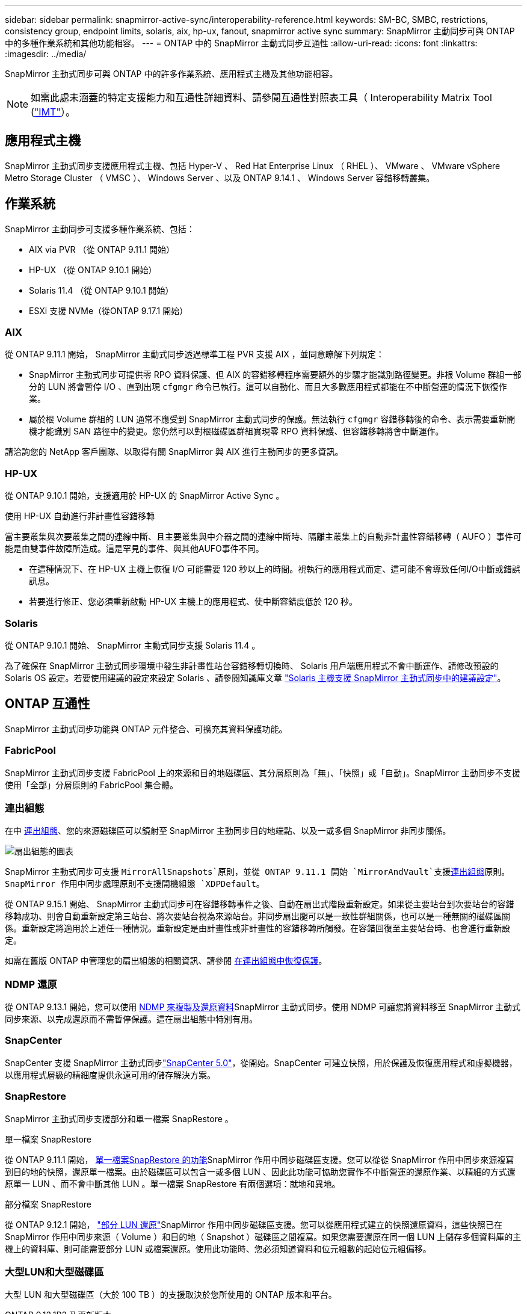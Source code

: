 ---
sidebar: sidebar 
permalink: snapmirror-active-sync/interoperability-reference.html 
keywords: SM-BC, SMBC, restrictions, consistency group, endpoint limits, solaris, aix, hp-ux, fanout, snapmirror active sync 
summary: SnapMirror 主動同步可與 ONTAP 中的多種作業系統和其他功能相容。 
---
= ONTAP 中的 SnapMirror 主動式同步互通性
:allow-uri-read: 
:icons: font
:linkattrs: 
:imagesdir: ../media/


[role="lead"]
SnapMirror 主動式同步可與 ONTAP 中的許多作業系統、應用程式主機及其他功能相容。


NOTE: 如需此處未涵蓋的特定支援能力和互通性詳細資料、請參閱互通性對照表工具（ Interoperability Matrix Tool (http://mysupport.netapp.com/matrix["IMT"^]）。



== 應用程式主機

SnapMirror 主動式同步支援應用程式主機、包括 Hyper-V 、 Red Hat Enterprise Linux （ RHEL ）、 VMware 、 VMware vSphere Metro Storage Cluster （ VMSC ）、 Windows Server 、以及 ONTAP 9.14.1 、 Windows Server 容錯移轉叢集。



== 作業系統

SnapMirror 主動同步可支援多種作業系統、包括：

* AIX via PVR （從 ONTAP 9.11.1 開始）
* HP-UX （從 ONTAP 9.10.1 開始）
* Solaris 11.4 （從 ONTAP 9.10.1 開始）
* ESXi 支援 NVMe（從ONTAP 9.17.1 開始）




=== AIX

從 ONTAP 9.11.1 開始， SnapMirror 主動式同步透過標準工程 PVR 支援 AIX ，並同意瞭解下列規定：

* SnapMirror 主動式同步可提供零 RPO 資料保護、但 AIX 的容錯移轉程序需要額外的步驟才能識別路徑變更。非根 Volume 群組一部分的 LUN 將會暫停 I/O 、直到出現 `cfgmgr` 命令已執行。這可以自動化、而且大多數應用程式都能在不中斷營運的情況下恢復作業。
* 屬於根 Volume 群組的 LUN 通常不應受到 SnapMirror 主動式同步的保護。無法執行 `cfgmgr` 容錯移轉後的命令、表示需要重新開機才能識別 SAN 路徑中的變更。您仍然可以對根磁碟區群組實現零 RPO 資料保護、但容錯移轉將會中斷運作。


請洽詢您的 NetApp 客戶團隊、以取得有關 SnapMirror 與 AIX 進行主動同步的更多資訊。



=== HP-UX

從 ONTAP 9.10.1 開始，支援適用於 HP-UX 的 SnapMirror Active Sync 。

.使用 HP-UX 自動進行非計畫性容錯移轉
當主要叢集與次要叢集之間的連線中斷、且主要叢集與中介器之間的連線中斷時、隔離主叢集上的自動非計畫性容錯移轉（ AUFO ）事件可能是由雙事件故障所造成。這是罕見的事件、與其他AUFO事件不同。

* 在這種情況下、在 HP-UX 主機上恢復 I/O 可能需要 120 秒以上的時間。視執行的應用程式而定、這可能不會導致任何I/O中斷或錯誤訊息。
* 若要進行修正、您必須重新啟動 HP-UX 主機上的應用程式、使中斷容錯度低於 120 秒。




=== Solaris

從 ONTAP 9.10.1 開始、 SnapMirror 主動式同步支援 Solaris 11.4 。

為了確保在 SnapMirror 主動式同步環境中發生非計畫性站台容錯移轉切換時、 Solaris 用戶端應用程式不會中斷運作、請修改預設的 Solaris OS 設定。若要使用建議的設定來設定 Solaris 、請參閱知識庫文章 link:https://kb.netapp.com/Advice_and_Troubleshooting/Data_Protection_and_Security/SnapMirror/Solaris_Host_support_recommended_settings_in_SnapMirror_Business_Continuity_(SM-BC)_configuration["Solaris 主機支援 SnapMirror 主動式同步中的建議設定"^]。



== ONTAP 互通性

SnapMirror 主動式同步功能與 ONTAP 元件整合、可擴充其資料保護功能。



=== FabricPool

SnapMirror 主動式同步支援 FabricPool 上的來源和目的地磁碟區、其分層原則為「無」、「快照」或「自動」。SnapMirror 主動同步不支援使用「全部」分層原則的 FabricPool 集合體。



=== 連出組態

在中 xref:../data-protection/supported-deployment-config-concept.html[連出組態]、您的來源磁碟區可以鏡射至 SnapMirror 主動同步目的地端點、以及一或多個 SnapMirror 非同步關係。

image:fanout-diagram.png["扇出組態的圖表"]

SnapMirror 主動式同步可支援 `MirrorAllSnapshots`原則，並從 ONTAP 9.11.1 開始 `MirrorAndVault`支援xref:../data-protection/supported-deployment-config-concept.html[連出組態]原則。SnapMirror 作用中同步處理原則不支援開機組態 `XDPDefault`。

從 ONTAP 9.15.1 開始、 SnapMirror 主動式同步可在容錯移轉事件之後、自動在扇出式階段重新設定。如果從主要站台到次要站台的容錯移轉成功、則會自動重新設定第三站台、將次要站台視為來源站台。非同步扇出腿可以是一致性群組關係，也可以是一種無關的磁碟區關係。重新設定將適用於上述任一種情況。重新設定是由計畫性或非計畫性的容錯移轉所觸發。在容錯回復至主要站台時、也會進行重新設定。

如需在舊版 ONTAP 中管理您的扇出組態的相關資訊、請參閱 xref:recover-unplanned-failover-task.adoc[在連出組態中恢復保護]。



=== NDMP 還原

從 ONTAP 9.13.1 開始，您可以使用 xref:../tape-backup/transfer-data-ndmpcopy-task.html[NDMP 來複製及還原資料]SnapMirror 主動式同步。使用 NDMP 可讓您將資料移至 SnapMirror 主動式同步來源、以完成還原而不需暫停保護。這在扇出組態中特別有用。



=== SnapCenter

SnapCenter 支援 SnapMirror 主動式同步link:https://docs.netapp.com/us-en/snapcenter/index.html["SnapCenter 5.0"^]，從開始。SnapCenter 可建立快照，用於保護及恢復應用程式和虛擬機器，以應用程式層級的精細度提供永遠可用的儲存解決方案。



=== SnapRestore

SnapMirror 主動式同步支援部分和單一檔案 SnapRestore 。

.單一檔案 SnapRestore
從 ONTAP 9.11.1 開始， xref:../data-protection/restore-single-file-snapshot-task.html[單一檔案SnapRestore 的功能]SnapMirror 作用中同步磁碟區支援。您可以從從 SnapMirror 作用中同步來源複寫到目的地的快照，還原單一檔案。由於磁碟區可以包含一或多個 LUN 、因此此功能可協助您實作不中斷營運的還原作業、以精細的方式還原單一 LUN 、而不會中斷其他 LUN 。單一檔案 SnapRestore 有兩個選項：就地和異地。

.部分檔案 SnapRestore
從 ONTAP 9.12.1 開始， link:../data-protection/restore-part-file-snapshot-task.html["部分 LUN 還原"]SnapMirror 作用中同步磁碟區支援。您可以從應用程式建立的快照還原資料，這些快照已在 SnapMirror 作用中同步來源（ Volume ）和目的地（ Snapshot ）磁碟區之間複寫。如果您需要還原在同一個 LUN 上儲存多個資料庫的主機上的資料庫、則可能需要部分 LUN 或檔案還原。使用此功能時、您必須知道資料和位元組數的起始位元組偏移。



=== 大型LUN和大型磁碟區

大型 LUN 和大型磁碟區（大於 100 TB ）的支援取決於您所使用的 ONTAP 版本和平台。

[role="tabbed-block"]
====
.ONTAP 9.12.1P2 及更新版本
--
* 對於 ONTAP 9 。 12.1 P2 及更新版本、 SnapMirror 主動式同步支援大型 LUN 、以及 ASA 和 AFF （ A 系列和 C 系列）上大於 100 TB 的大型磁碟區。主叢集和次叢集的類型必須相同： ASA 或 AFF 。支援從 AFF A 系列複寫至 AFF C 系列、反之亦然。



NOTE: 對於 ONTAP 9.12.1P2 版及更新版本、您必須確保主要和次要叢集都是 All Flash SAN Array （ ASA ）或 All Flash Array （ AFF ）、而且兩者都已安裝 ONTAP 9.12.1 P2 或更新版本。如果次要叢集執行的版本早於 ONTAP 9.12.1P2 、或陣列類型與主要叢集不同、則當主要磁碟區的容量大於 100 TB 時、同步關係可能會不同步。

--
.ONTAP 9.9.1 - 9.12.1P1
--
* 對於 ONTAP 9.9.1 和 9.12.1 P1 （含）之間的 ONTAP 版本、大型 LUN 和大於 100TB 的大型磁碟區僅在 All Flash SAN 陣列上受支援。支援從 AFF A 系列複寫至 AFF C 系列、反之亦然。



NOTE: 對於 ONTAP 9.9.1 和 9.12.1 P2 之間的 ONTAP 版本、您必須確保主叢集和次叢集都是 All Flash SAN 陣列、而且兩者都已安裝 ONTAP 9.9.1 或更新版本。如果次要叢集執行的版本早於 ONTAP 9.9.1 、或不是 All Flash SAN 陣列、則當主要磁碟區成長超過 100 TB 時、同步關係可能會不同步。

--
====
.更多資訊
* link:https://kb.netapp.com/Advice_and_Troubleshooting/Data_Protection_and_Security/SnapMirror/How_to_configure_an_AIX_host_for_SnapMirror_Business_Continuity_(SM-BC)["如何設定用於 SnapMirror 主動同步的 AIX 主機"^]

